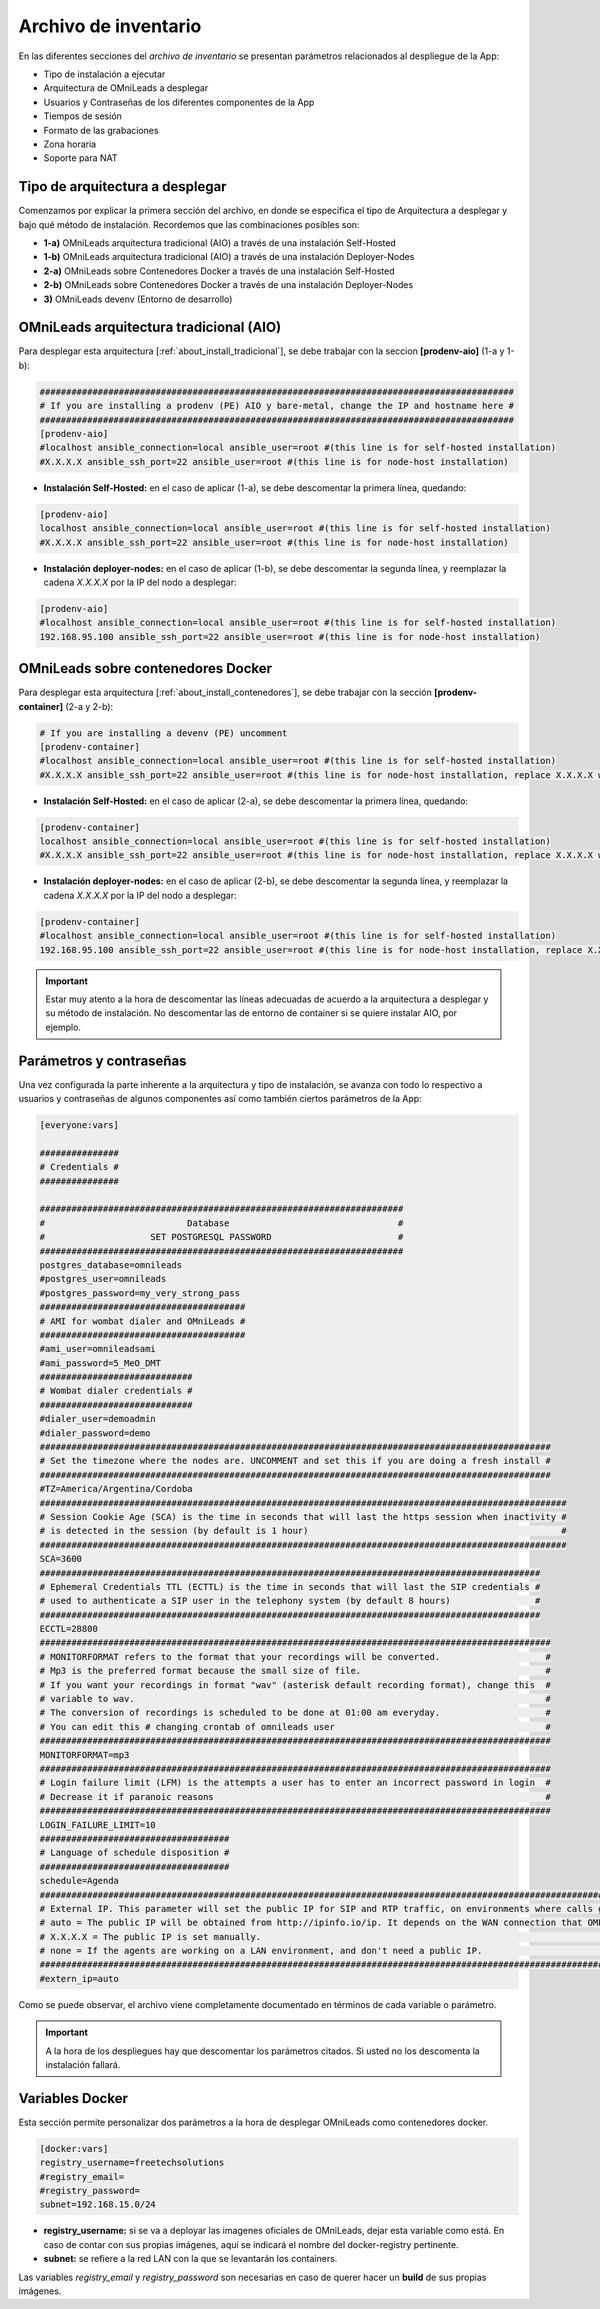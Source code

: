 .. _about_install_inventory:

*********************
Archivo de inventario
*********************

En las diferentes secciones del *archivo de inventario* se presentan parámetros relacionados al despliegue de la App:

* Tipo de instalación a ejecutar
* Arquitectura de OMniLeads a desplegar
* Usuarios y Contraseñas de los diferentes componentes de la App
* Tiempos de sesión
* Formato de las grabaciones
* Zona horaria
* Soporte para NAT

Tipo de arquitectura a desplegar
********************************

Comenzamos por explicar la primera sección del archivo, en donde se especifica el tipo de Arquitectura a desplegar y bajo qué método de instalación. Recordemos
que las combinaciones posibles son:

* **1-a)** OMniLeads arquitectura tradicional (AIO) a través de una instalación Self-Hosted
* **1-b)** OMniLeads arquitectura tradicional (AIO) a través de una instalación Deployer-Nodes
* **2-a)** OMniLeads sobre Contenedores Docker a través de una instalación Self-Hosted
* **2-b)** OMniLeads sobre Contenedores Docker a través de una instalación Deployer-Nodes
* **3)** OMniLeads devenv (Entorno de desarrollo)

.. image:: images/install_inventory_arq_deploy.png

.. _about_install_inventory_aio:


OMniLeads arquitectura tradicional (AIO)
****************************************
Para desplegar esta arquitectura [:ref:`about_install_tradicional`], se debe trabajar con la seccion **[prodenv-aio]** (1-a y 1-b):

.. code-block:: bash

 ##########################################################################################
 # If you are installing a prodenv (PE) AIO y bare-metal, change the IP and hostname here #
 ##########################################################################################
 [prodenv-aio]
 #localhost ansible_connection=local ansible_user=root #(this line is for self-hosted installation)
 #X.X.X.X ansible_ssh_port=22 ansible_user=root #(this line is for node-host installation)

* **Instalación Self-Hosted:** en el caso de aplicar (1-a), se debe descomentar la primera línea, quedando:

.. code:: bash

  [prodenv-aio]
  localhost ansible_connection=local ansible_user=root #(this line is for self-hosted installation)
  #X.X.X.X ansible_ssh_port=22 ansible_user=root #(this line is for node-host installation)

* **Instalación deployer-nodes:** en el caso de aplicar (1-b), se debe descomentar la segunda línea, y reemplazar la cadena *X.X.X.X* por la IP del nodo a desplegar:

.. code:: bash

  [prodenv-aio]
  #localhost ansible_connection=local ansible_user=root #(this line is for self-hosted installation)
  192.168.95.100 ansible_ssh_port=22 ansible_user=root #(this line is for node-host installation)

.. _about_install_inventory_docker:

OMniLeads sobre contenedores Docker
***********************************
Para desplegar esta arquitectura [:ref:`about_install_contenedores`], se debe trabajar con la sección **[prodenv-container]** (2-a y 2-b):

.. code-block:: bash

  # If you are installing a devenv (PE) uncomment
  [prodenv-container]
  #localhost ansible_connection=local ansible_user=root #(this line is for self-hosted installation)
  #X.X.X.X ansible_ssh_port=22 ansible_user=root #(this line is for node-host installation, replace X.X.X.X with the IP of Docker Host)

* **Instalación Self-Hosted:** en el caso de aplicar (2-a), se debe descomentar la primera línea, quedando:

.. code:: bash

  [prodenv-container]
  localhost ansible_connection=local ansible_user=root #(this line is for self-hosted installation)
  #X.X.X.X ansible_ssh_port=22 ansible_user=root #(this line is for node-host installation, replace X.X.X.X with the IP of Docker Host)

* **Instalación deployer-nodes:** en el caso de aplicar (2-b), se debe descomentar la segunda línea, y reemplazar la cadena *X.X.X.X* por la IP del nodo a desplegar:

.. code:: bash

  [prodenv-container]
  #localhost ansible_connection=local ansible_user=root #(this line is for self-hosted installation)
  192.168.95.100 ansible_ssh_port=22 ansible_user=root #(this line is for node-host installation, replace X.X.X.X with the IP of Docker Host)

.. important::

  Estar muy atento a la hora de descomentar las líneas adecuadas de acuerdo a la arquitectura a desplegar y su método de instalación. No descomentar las de entorno de container si se quiere instalar AIO, por ejemplo.

.. _about_install_inventory_vars:

Parámetros y contraseñas
***************************
Una vez configurada la parte inherente a la arquitectura y tipo de instalación, se avanza con todo lo respectivo a usuarios y contraseñas de algunos componentes
así como también ciertos parámetros de la App:

.. code-block:: bash

  [everyone:vars]

  ###############
  # Credentials #
  ###############

  #####################################################################
  #                           Database                                #
  #                    SET POSTGRESQL PASSWORD                        #
  #####################################################################
  postgres_database=omnileads
  #postgres_user=omnileads
  #postgres_password=my_very_strong_pass
  #######################################
  # AMI for wombat dialer and OMniLeads #
  #######################################
  #ami_user=omnileadsami
  #ami_password=5_MeO_DMT
  #############################
  # Wombat dialer credentials #
  #############################
  #dialer_user=demoadmin
  #dialer_password=demo
  #################################################################################################
  # Set the timezone where the nodes are. UNCOMMENT and set this if you are doing a fresh install #
  #################################################################################################
  #TZ=America/Argentina/Cordoba
  ####################################################################################################
  # Session Cookie Age (SCA) is the time in seconds that will last the https session when inactivity #
  # is detected in the session (by default is 1 hour)                                                #
  ####################################################################################################
  SCA=3600
  ###############################################################################################
  # Ephemeral Credentials TTL (ECTTL) is the time in seconds that will last the SIP credentials #
  # used to authenticate a SIP user in the telephony system (by default 8 hours)                #
  ###############################################################################################
  ECCTL=28800
  #################################################################################################
  # MONITORFORMAT refers to the format that your recordings will be converted.                    #
  # Mp3 is the preferred format because the small size of file.                                   #
  # If you want your recordings in format "wav" (asterisk default recording format), change this  #
  # variable to wav.                                                                              #
  # The conversion of recordings is scheduled to be done at 01:00 am everyday.                    #
  # You can edit this # changing crontab of omnileads user                                        #
  #################################################################################################
  MONITORFORMAT=mp3
  #################################################################################################
  # Login failure limit (LFM) is the attempts a user has to enter an incorrect password in login  #
  # Decrease it if paranoic reasons                                                               #
  #################################################################################################
  LOGIN_FAILURE_LIMIT=10
  ####################################
  # Language of schedule disposition #
  ####################################
  schedule=Agenda
  #########################################################################################################################################
  # External IP. This parameter will set the public IP for SIP and RTP traffic, on environments where calls go through a firewall.        #
  # auto = The public IP will be obtained from http://ipinfo.io/ip. It depends on the WAN connection that OML is using to go to Internet. #
  # X.X.X.X = The public IP is set manually.                                                                                              #
  # none = If the agents are working on a LAN environment, and don't need a public IP.                                                    #
  #########################################################################################################################################
  #extern_ip=auto


Como se puede observar, el archivo viene completamente documentado en términos de cada variable o parámetro.

.. important::

  A la hora de los despliegues hay que descomentar los parámetros citados. Si usted no los descomenta la instalación fallará.

.. _about_install_inventory_docker_vars:

Variables Docker
*****************
Esta sección permite personalizar dos parámetros a la hora de desplegar OMniLeads como contenedores docker.

.. code-block:: bash

  [docker:vars]
  registry_username=freetechsolutions
  #registry_email=
  #registry_password=
  subnet=192.168.15.0/24


* **registry_username:** si se va a deployar las imagenes oficiales de OMniLeads, dejar esta variable como está. En caso de contar con sus propias imágenes, aquí se indicará el nombre del docker-registry pertinente.
* **subnet:** se refiere a la red LAN con la que se levantarán los containers.

Las variables *registry_email* y *registry_password* son necesarias en caso de querer hacer un **build** de sus propias imágenes.
